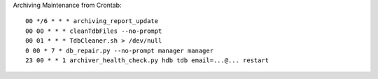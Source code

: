 Archiving Maintenance from Crontab::

  00 */6 * * * archiving_report_update
  00 00 * * * cleanTdbFiles --no-prompt
  00 01 * * * TdbCleaner.sh > /dev/null
  0 00 * 7 * db_repair.py --no-prompt manager manager
  23 00 * * 1 archiver_health_check.py hdb tdb email=...@... restart

